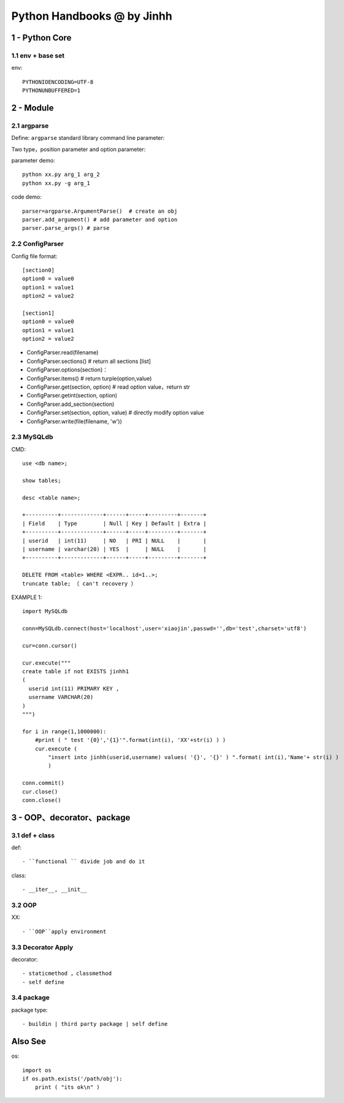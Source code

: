 ==============================
Python Handbooks @ by Jinhh 
==============================

1 - Python Core  
-----------

1.1 env + base set
==================

env::

    PYTHONIOENCODING=UTF-8 
    PYTHONUNBUFFERED=1 

2 - Module 
---------------

2.1 argparse
==========

Define: ``argparse`` standard library command line parameter::

Two type，position parameter and option parameter:

parameter demo::

    python xx.py arg_1 arg_2
    python xx.py -g arg_1 

code demo::

    parser=argparse.ArgumentParse()  # create an obj
    parser.add_argument() # add parameter and option
    parser.parse_args() # parse
    
2.2 ConfigParser
============

Config file format::

    [section0] 
    option0 = value0 
    option1 = value1 
    option2 = value2 

    [section1] 
    option0 = value0 
    option1 = value1 
    option2 = value2

- ConfigParser.read(filename)
- ConfigParser.sections()                  # return all sections [list]
- ConfigParser.options(section)：
- ConfigParser.items()                     # return turple(option,value)
- ConfigParser.get(section, option)        # read option value，return str
- ConfigParser.getint(section, option)
- ConfigParser.add_section(section)
- ConfigParser.set(section, option, value) # directly modify option value
- ConfigParser.write(file(filename, 'w'))

2.3 MySQLdb
===========

CMD::    

    use <db name>; 
    
    show tables; 

    desc <table name>;

    +----------+-------------+------+-----+---------+-------+
    | Field    | Type        | Null | Key | Default | Extra |
    +----------+-------------+------+-----+---------+-------+
    | userid   | int(11)     | NO   | PRI | NULL    |       |
    | username | varchar(20) | YES  |     | NULL    |       |
    +----------+-------------+------+-----+---------+-------+

    DELETE FROM <table> WHERE <EXPR.. id=1..>;
    truncate table; （ can't recovery ）

EXAMPLE 1::
    
    import MySQLdb

    conn=MySQLdb.connect(host='localhost',user='xiaojin',passwd='',db='test',charset='utf8')
    
    cur=conn.cursor()
    
    cur.execute("""
    create table if not EXISTS jinhh1
    (
      userid int(11) PRIMARY KEY ,
      username VARCHAR(20)
    )
    """)
    
    for i in range(1,1000000):
        #print ( " test '{0}','{1}'".format(int(i), 'XX'+str(i) ) )
        cur.execute ( 
            "insert into jinhh(userid,username) values( '{}', '{}' ) ".format( int(i),'Name'+ str(i) )
            )
    
    conn.commit()
    cur.close()
    conn.close()


3 - OOP、decorator、package
-----------------------

3.1 def + class 
==================

def::
    
    - ``functional `` divide job and do it 

class::
    
    - __iter__, __init__

3.2 OOP
=================

XX::

    - ``OOP``apply environment


3.3 Decorator Apply 
===================

decorator::

    - staticmethod ，classmethod
    - self define 

3.4 package
==============

package type::

    - buildin | third party package | self define 

Also See
--------

os::

    import os
    if os.path.exists('/path/obj'):
        print ( "its ok\n" )

